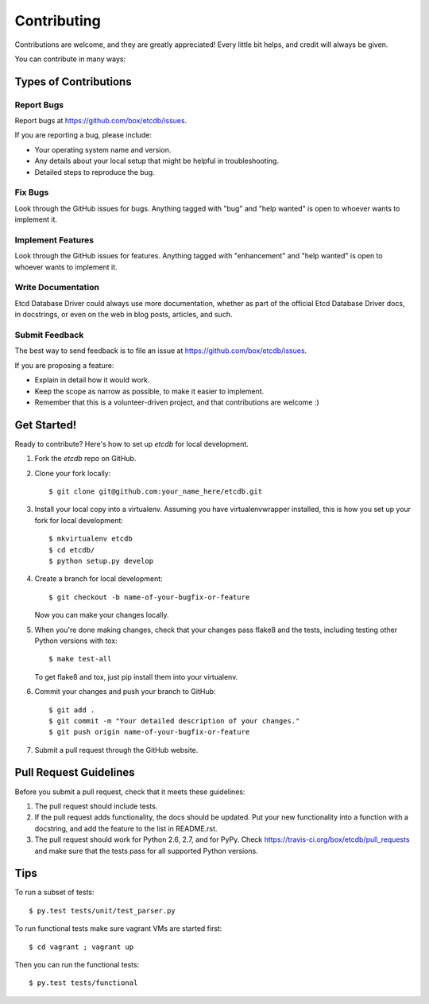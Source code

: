 .. highlight:: shell

============
Contributing
============

Contributions are welcome, and they are greatly appreciated! Every
little bit helps, and credit will always be given.

You can contribute in many ways:

Types of Contributions
----------------------

Report Bugs
~~~~~~~~~~~

Report bugs at https://github.com/box/etcdb/issues.

If you are reporting a bug, please include:

* Your operating system name and version.
* Any details about your local setup that might be helpful in troubleshooting.
* Detailed steps to reproduce the bug.

Fix Bugs
~~~~~~~~

Look through the GitHub issues for bugs. Anything tagged with "bug"
and "help wanted" is open to whoever wants to implement it.

Implement Features
~~~~~~~~~~~~~~~~~~

Look through the GitHub issues for features. Anything tagged with "enhancement"
and "help wanted" is open to whoever wants to implement it.

Write Documentation
~~~~~~~~~~~~~~~~~~~

Etcd Database Driver could always use more documentation, whether as part of the
official Etcd Database Driver docs, in docstrings, or even on the web in blog posts,
articles, and such.

Submit Feedback
~~~~~~~~~~~~~~~

The best way to send feedback is to file an issue at https://github.com/box/etcdb/issues.

If you are proposing a feature:

* Explain in detail how it would work.
* Keep the scope as narrow as possible, to make it easier to implement.
* Remember that this is a volunteer-driven project, and that contributions
  are welcome :)

Get Started!
------------

Ready to contribute? Here's how to set up `etcdb` for local development.

1. Fork the `etcdb` repo on GitHub.
2. Clone your fork locally::

    $ git clone git@github.com:your_name_here/etcdb.git

3. Install your local copy into a virtualenv. Assuming you have virtualenvwrapper installed, this is how you set up your fork for local development::

    $ mkvirtualenv etcdb
    $ cd etcdb/
    $ python setup.py develop

4. Create a branch for local development::

    $ git checkout -b name-of-your-bugfix-or-feature

   Now you can make your changes locally.

5. When you're done making changes, check that your changes pass flake8 and the tests, including testing other Python versions with tox::

    $ make test-all

   To get flake8 and tox, just pip install them into your virtualenv.

6. Commit your changes and push your branch to GitHub::

    $ git add .
    $ git commit -m "Your detailed description of your changes."
    $ git push origin name-of-your-bugfix-or-feature

7. Submit a pull request through the GitHub website.

Pull Request Guidelines
-----------------------

Before you submit a pull request, check that it meets these guidelines:

1. The pull request should include tests.
2. If the pull request adds functionality, the docs should be updated. Put
   your new functionality into a function with a docstring, and add the
   feature to the list in README.rst.
3. The pull request should work for Python 2.6, 2.7, and for PyPy. Check
   https://travis-ci.org/box/etcdb/pull_requests
   and make sure that the tests pass for all supported Python versions.

Tips
----

To run a subset of tests::

$ py.test tests/unit/test_parser.py

To run functional tests make sure vagrant VMs are started first::

$ cd vagrant ; vagrant up


Then you can run the functional tests::

$ py.test tests/functional
